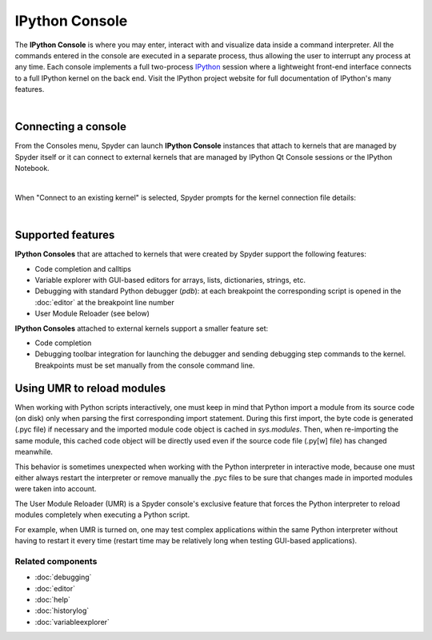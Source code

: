 ###############
IPython Console
###############

The **IPython Console** is where you may enter, interact with and visualize
data inside a command interpreter. All the commands entered in the console are
executed in a separate process, thus allowing the user to interrupt any
process at any time. Each console implements a full two-process
`IPython <http://ipython.org/>`_ session where
a lightweight front-end interface connects to a full IPython kernel on the
back end. Visit the IPython project website for full documentation of
IPython's many features.

.. image:: images/console/console_standard.png
   :align: center
   :alt: Spyder IPython Console with code, inline plots, and the In prompt


|


Connecting a console
====================

From the Consoles menu, Spyder can launch **IPython Console**
instances that attach to kernels that are managed
by Spyder itself or it can connect to external kernels that are managed
by IPython Qt Console sessions or the IPython Notebook.

.. image:: images/console/console_menu.png
   :align: center
   :alt: Spyder IPython Console as above, except with the options menu open


|

When "Connect to an existing kernel" is selected, Spyder prompts for the
kernel connection file details:

.. image:: images/console/console_dialog_connect.png
   :align: center
   :alt: Connect to kernel dialog requesting path and connection details

|


Supported features
==================

**IPython Consoles** that are attached to kernels that were created by
Spyder support the following features:

.. image:: images/console/console_completion.png
   :align: right
   :width: 50%
   :alt: Spyder IPython Console, with a popup list of code completion guesses

* Code completion and calltips
* Variable explorer with GUI-based editors for arrays, lists,
  dictionaries, strings, etc.
* Debugging with standard Python debugger (`pdb`): at each breakpoint
  the corresponding script is opened in the :doc:`editor` at the breakpoint
  line number
* User Module Reloader (see below)

**IPython Consoles** attached to external kernels support a smaller feature
set:

* Code completion
* Debugging toolbar integration for launching the debugger and sending
  debugging step commands to the kernel. Breakpoints must be set manually
  from the console command line.


Using UMR to reload modules
===========================

When working with Python scripts interactively, one must keep in mind that
Python import a module from its source code (on disk) only when parsing the
first corresponding import statement. During this first import, the byte code
is generated (.pyc file) if necessary and the imported module code object is
cached in `sys.modules`. Then, when re-importing the same module, this cached
code object will be directly used even if the source code file (.py[w] file)
has changed meanwhile.

This behavior is sometimes unexpected when working with the Python interpreter
in interactive mode, because one must either always restart the interpreter
or remove manually the .pyc files to be sure that changes made in imported
modules were taken into account.

The User Module Reloader (UMR) is a Spyder console's exclusive feature that
forces the Python interpreter to reload modules completely when executing
a Python script.

For example, when UMR is turned on, one may test complex applications
within the same Python interpreter without having to restart it every time
(restart time may be relatively long when testing GUI-based applications).


Related components
~~~~~~~~~~~~~~~~~~

* :doc:`debugging`
* :doc:`editor`
* :doc:`help`
* :doc:`historylog`
* :doc:`variableexplorer`
